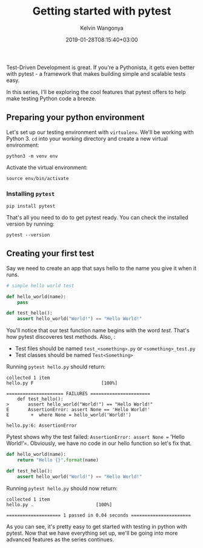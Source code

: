 #+title: Getting started with pytest
#+author: Kelvin Wangonya
#+date: 2019-01-28T08:15:40+03:00
#+tags[]: python pytest tutorial

Test-Driven Development is great. If you're a Pythonista, it gets even
better with pytest - a framework that makes building simple and scalable
tests easy.

In this series, I'll be exploring the cool features that pytest offers
to help make testing Python code a breeze.

** Preparing your python environment
   :PROPERTIES:
   :CUSTOM_ID: preparing-your-python-environment
   :END:
Let's set up our testing environment with =virtualenv=. We'll be working
with Python 3. =cd= into your working directory and create a new virtual
environment:

#+begin_src shell
  python3 -m venv env
#+end_src

Activate the virtual environment:

#+begin_src shell
  source env/bin/activate
#+end_src

*** Installing =pytest=
    :PROPERTIES:
    :CUSTOM_ID: installing-pytest
    :END:
#+begin_src shell
  pip install pytest
#+end_src

That's all you need to do to get pytest ready. You can check the
installed version by running:

#+begin_src shell
  pytest --version
#+end_src

** Creating your first test
   :PROPERTIES:
   :CUSTOM_ID: creating-your-first-test
   :END:
Say we need to create an app that says hello to the name you give it
when it runs.

#+begin_src python
  # simple hello world test

  def hello_world(name):
      pass

  def test_hello():
      assert hello_world("World!") == "Hello World!"
#+end_src

You'll notice that our test function name begins with the word /test/.
That's how pytest discoveres test methods. Also, :

- Test files should be named =test_<something>.py= or
  =<something>_test.py=
- Test classes should be named =Test<Something>=

Running =pytest hello.py= should return:

#+begin_src shell
  collected 1 item
  hello.py F                         [100%]

  ===================== FAILURES ======================
      def test_hello():
  >       assert hello_world("World!") == "Hello World!"
  E       AssertionError: assert None == 'Hello World!'
  E        +  where None = hello_world('World!')

  hello.py:6: AssertionError
#+end_src

Pytest shows why the test failed:
=AssertionError: assert None == 'Hello World!’=. Obviously, we have no
code in our hello function so let's fix that.

#+begin_src python
  def hello_world(name):
      return "Hello {}".format(name)

  def test_hello():
      assert hello_world("World!") == "Hello World!"
#+end_src

Running =pytest hello.py= should now return:

#+begin_src shell
  collected 1 item
  hello.py .                       [100%]

  ==================== 1 passed in 0.04 seconds ======================
#+end_src

As you can see, it's pretty easy to get started with testing in python
with pytest. Now that we have everything set up, we'll be going into
more advanced features as the series continues.
